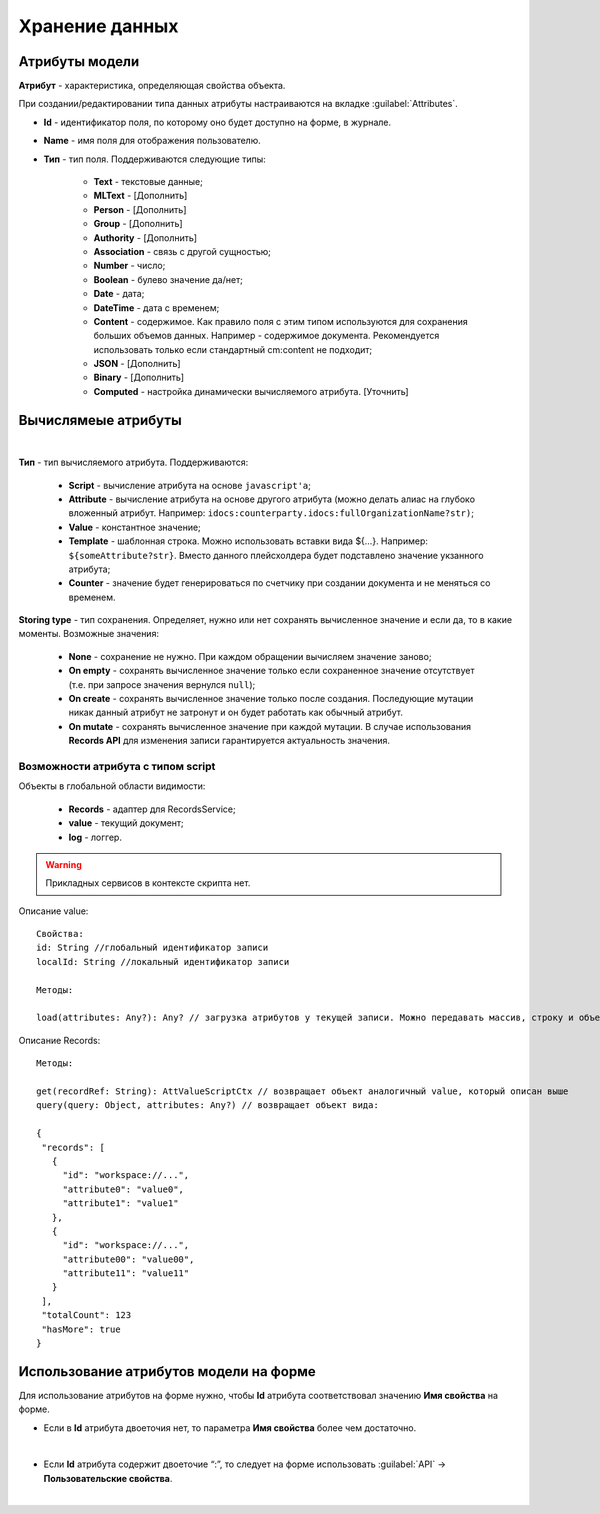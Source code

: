 .. _ecos-model_label:

Хранение данных 
================

Атрибуты модели
---------------

**Атрибут** - характеристика, определяющая свойства объекта.

При создании/редактировании типа данных атрибуты настраиваются на вкладке :guilabel:`Attributes`.

.. image:: _static/model_v4.png
       :width: 600       
       :align: center

* **Id** - идентификатор поля, по которому оно будет доступно на форме, в журнале.
* **Name** - имя поля для отображения пользователю.
* **Тип** - тип поля. Поддерживаются следующие типы:
  
    * **Text** - текстовые данные;
    * **MLText** - [Дополнить]
    * **Person** - [Дополнить]
    * **Group** - [Дополнить]
    * **Authority** - [Дополнить]
    * **Association** - связь с другой сущностью;
    * **Number** - число;
    * **Boolean** - булево значение да/нет;
    * **Date** - дата;
    * **DateTime** - дата с временем;
    * **Content** - содержимое. Как правило поля с этим типом используются для сохранения больших объемов данных. Например - содержимое документа. Рекомендуется использовать только если стандартный cm:content не подходит;
    * **JSON** - [Дополнить]
    * **Binary** - [Дополнить]
    
    * **Computed** - настройка динамически вычисляемого атрибута. [Уточнить]

Вычислямеые атрибуты
-----------------------

.. image:: _static/model_v4_computed.png
       :width: 600       
       :align: center

|

.. image:: _static/Модель_вычисляемые_атрибуты.png
       :width: 600       
       :align: center

**Тип** - тип вычисляемого атрибута. Поддерживаются:

    * **Script** - вычисление атрибута на основе ``javascript'а``;
    * **Attribute** - вычисление атрибута на основе другого атрибута (можно делать алиас на глубоко вложенный атрибут. Например: ``idocs:counterparty.idocs:fullOrganizationName?str)``;
    * **Value** - константное значение;
    * **Template** - шаблонная строка. Можно использовать вставки вида ${…}. Например: ``${someAttribute?str}``. Вместо данного плейсхолдера будет подставлено значение укзанного атрибута;
    * **Counter** - значение будет генерироваться по счетчику при создании документа и не меняться со временем.
 
**Storing type** - тип сохранения. Определяет, нужно или нет сохранять вычисленное значение и если да, то в какие моменты. Возможные значения:

    * **None** - сохранение не нужно. При каждом обращении вычисляем значение заново;
    * **On empty** - сохранять вычисленное значение только если сохраненное значение отсутствует (т.е. при запросе значения вернулся ``null``);
    * **On create** - сохранять вычисленное значение только после создания. Последующие мутации никак данный атрибут не затронут и он будет работать как обычный атрибут.
    * **On mutate** - сохранять вычисленное значение при каждой мутации. В случае использования **Records API** для изменения записи гарантируется актуальность значения.

Возможности атрибута с типом **script**
~~~~~~~~~~~~~~~~~~~~~~~~~~~~~~~~~~~~~~~

Объекты в глобальной области видимости:

  * **Records** - адаптер для RecordsService;
  * **value** - текущий документ;
  * **log** - логгер.

.. warning:: Прикладных сервисов в контексте скрипта нет.

Описание value::

 Свойства:
 id: String //глобальный идентификатор записи
 localId: String //локальный идентификатор записи

 Методы:

 load(attributes: Any?): Any? // загрузка атрибутов у текущей записи. Можно передавать массив, строку и объект <String, String>

Описание Records::

 Методы:

 get(recordRef: String): AttValueScriptCtx // возвращает объект аналогичный value, который описан выше
 query(query: Object, attributes: Any?) // возвращает объект вида:

 {
  "records": [
    {
      "id": "workspace://...",
      "attribute0": "value0",
      "attribute1": "value1"
    },
    {
      "id": "workspace://...",
      "attribute00": "value00",
      "attribute11": "value11"
    }
  ],
  "totalCount": 123
  "hasMore": true
 }


Использование атрибутов модели на форме
---------------------------------------

Для использование атрибутов на форме нужно, чтобы **Id** атрибута соответствовал значению **Имя свойства** на форме.

* Если в **Id** атрибута двоеточия нет, то параметра **Имя свойства** более чем достаточно.

.. image:: _static/model_by_form_1.png
       :width: 600       
       :align: center

|

.. image:: _static/model_by_form_2.png
       :width: 600       
       :align: center

* Если **Id** атрибута содержит двоеточие “:”, то следует на форме использовать :guilabel:`API` → **Пользовательские свойства**.

.. image:: _static/model_by_form_3.png
       :width: 600       
       :align: center

|

.. image:: _static/model_by_form_4.png
       :width: 600       
       :align: center
